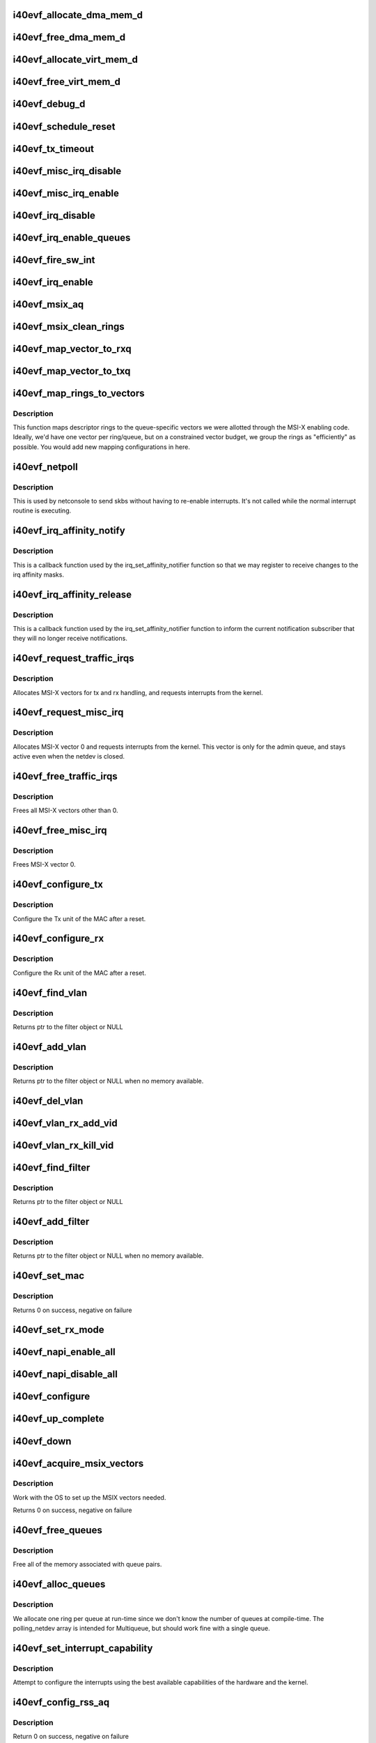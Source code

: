 .. -*- coding: utf-8; mode: rst -*-
.. src-file: drivers/net/ethernet/intel/i40evf/i40evf_main.c

.. _`i40evf_allocate_dma_mem_d`:

i40evf_allocate_dma_mem_d
=========================

.. c:function:: i40e_status i40evf_allocate_dma_mem_d(struct i40e_hw *hw, struct i40e_dma_mem *mem, u64 size, u32 alignment)

    OS specific memory alloc for shared code

    :param struct i40e_hw \*hw:
        pointer to the HW structure

    :param struct i40e_dma_mem \*mem:
        ptr to mem struct to fill out

    :param u64 size:
        size of memory requested

    :param u32 alignment:
        what to align the allocation to

.. _`i40evf_free_dma_mem_d`:

i40evf_free_dma_mem_d
=====================

.. c:function:: i40e_status i40evf_free_dma_mem_d(struct i40e_hw *hw, struct i40e_dma_mem *mem)

    OS specific memory free for shared code

    :param struct i40e_hw \*hw:
        pointer to the HW structure

    :param struct i40e_dma_mem \*mem:
        ptr to mem struct to free

.. _`i40evf_allocate_virt_mem_d`:

i40evf_allocate_virt_mem_d
==========================

.. c:function:: i40e_status i40evf_allocate_virt_mem_d(struct i40e_hw *hw, struct i40e_virt_mem *mem, u32 size)

    OS specific memory alloc for shared code

    :param struct i40e_hw \*hw:
        pointer to the HW structure

    :param struct i40e_virt_mem \*mem:
        ptr to mem struct to fill out

    :param u32 size:
        size of memory requested

.. _`i40evf_free_virt_mem_d`:

i40evf_free_virt_mem_d
======================

.. c:function:: i40e_status i40evf_free_virt_mem_d(struct i40e_hw *hw, struct i40e_virt_mem *mem)

    OS specific memory free for shared code

    :param struct i40e_hw \*hw:
        pointer to the HW structure

    :param struct i40e_virt_mem \*mem:
        ptr to mem struct to free

.. _`i40evf_debug_d`:

i40evf_debug_d
==============

.. c:function:: void i40evf_debug_d(void *hw, u32 mask, char *fmt_str,  ...)

    OS dependent version of debug printing

    :param void \*hw:
        pointer to the HW structure

    :param u32 mask:
        debug level mask

    :param char \*fmt_str:
        printf-type format description

    :param ellipsis ellipsis:
        variable arguments

.. _`i40evf_schedule_reset`:

i40evf_schedule_reset
=====================

.. c:function:: void i40evf_schedule_reset(struct i40evf_adapter *adapter)

    Set the flags and schedule a reset event

    :param struct i40evf_adapter \*adapter:
        board private structure

.. _`i40evf_tx_timeout`:

i40evf_tx_timeout
=================

.. c:function:: void i40evf_tx_timeout(struct net_device *netdev)

    Respond to a Tx Hang

    :param struct net_device \*netdev:
        network interface device structure

.. _`i40evf_misc_irq_disable`:

i40evf_misc_irq_disable
=======================

.. c:function:: void i40evf_misc_irq_disable(struct i40evf_adapter *adapter)

    Mask off interrupt generation on the NIC

    :param struct i40evf_adapter \*adapter:
        board private structure

.. _`i40evf_misc_irq_enable`:

i40evf_misc_irq_enable
======================

.. c:function:: void i40evf_misc_irq_enable(struct i40evf_adapter *adapter)

    Enable default interrupt generation settings

    :param struct i40evf_adapter \*adapter:
        board private structure

.. _`i40evf_irq_disable`:

i40evf_irq_disable
==================

.. c:function:: void i40evf_irq_disable(struct i40evf_adapter *adapter)

    Mask off interrupt generation on the NIC

    :param struct i40evf_adapter \*adapter:
        board private structure

.. _`i40evf_irq_enable_queues`:

i40evf_irq_enable_queues
========================

.. c:function:: void i40evf_irq_enable_queues(struct i40evf_adapter *adapter, u32 mask)

    Enable interrupt for specified queues

    :param struct i40evf_adapter \*adapter:
        board private structure

    :param u32 mask:
        bitmap of queues to enable

.. _`i40evf_fire_sw_int`:

i40evf_fire_sw_int
==================

.. c:function:: void i40evf_fire_sw_int(struct i40evf_adapter *adapter, u32 mask)

    Generate SW interrupt for specified vectors

    :param struct i40evf_adapter \*adapter:
        board private structure

    :param u32 mask:
        bitmap of vectors to trigger

.. _`i40evf_irq_enable`:

i40evf_irq_enable
=================

.. c:function:: void i40evf_irq_enable(struct i40evf_adapter *adapter, bool flush)

    Enable default interrupt generation settings

    :param struct i40evf_adapter \*adapter:
        board private structure

    :param bool flush:
        boolean value whether to run \ :c:func:`rd32`\ 

.. _`i40evf_msix_aq`:

i40evf_msix_aq
==============

.. c:function:: irqreturn_t i40evf_msix_aq(int irq, void *data)

    Interrupt handler for vector 0

    :param int irq:
        interrupt number

    :param void \*data:
        pointer to netdev

.. _`i40evf_msix_clean_rings`:

i40evf_msix_clean_rings
=======================

.. c:function:: irqreturn_t i40evf_msix_clean_rings(int irq, void *data)

    MSIX mode Interrupt Handler

    :param int irq:
        interrupt number

    :param void \*data:
        pointer to a q_vector

.. _`i40evf_map_vector_to_rxq`:

i40evf_map_vector_to_rxq
========================

.. c:function:: void i40evf_map_vector_to_rxq(struct i40evf_adapter *adapter, int v_idx, int r_idx)

    associate irqs with rx queues

    :param struct i40evf_adapter \*adapter:
        board private structure

    :param int v_idx:
        interrupt number

    :param int r_idx:
        queue number

.. _`i40evf_map_vector_to_txq`:

i40evf_map_vector_to_txq
========================

.. c:function:: void i40evf_map_vector_to_txq(struct i40evf_adapter *adapter, int v_idx, int t_idx)

    associate irqs with tx queues

    :param struct i40evf_adapter \*adapter:
        board private structure

    :param int v_idx:
        interrupt number

    :param int t_idx:
        queue number

.. _`i40evf_map_rings_to_vectors`:

i40evf_map_rings_to_vectors
===========================

.. c:function:: void i40evf_map_rings_to_vectors(struct i40evf_adapter *adapter)

    Maps descriptor rings to vectors

    :param struct i40evf_adapter \*adapter:
        board private structure to initialize

.. _`i40evf_map_rings_to_vectors.description`:

Description
-----------

This function maps descriptor rings to the queue-specific vectors
we were allotted through the MSI-X enabling code.  Ideally, we'd have
one vector per ring/queue, but on a constrained vector budget, we
group the rings as "efficiently" as possible.  You would add new
mapping configurations in here.

.. _`i40evf_netpoll`:

i40evf_netpoll
==============

.. c:function:: void i40evf_netpoll(struct net_device *netdev)

    A Polling 'interrupt' handler

    :param struct net_device \*netdev:
        network interface device structure

.. _`i40evf_netpoll.description`:

Description
-----------

This is used by netconsole to send skbs without having to re-enable
interrupts.  It's not called while the normal interrupt routine is executing.

.. _`i40evf_irq_affinity_notify`:

i40evf_irq_affinity_notify
==========================

.. c:function:: void i40evf_irq_affinity_notify(struct irq_affinity_notify *notify, const cpumask_t *mask)

    Callback for affinity changes

    :param struct irq_affinity_notify \*notify:
        context as to what irq was changed

    :param const cpumask_t \*mask:
        the new affinity mask

.. _`i40evf_irq_affinity_notify.description`:

Description
-----------

This is a callback function used by the irq_set_affinity_notifier function
so that we may register to receive changes to the irq affinity masks.

.. _`i40evf_irq_affinity_release`:

i40evf_irq_affinity_release
===========================

.. c:function:: void i40evf_irq_affinity_release(struct kref *ref)

    Callback for affinity notifier release

    :param struct kref \*ref:
        internal core kernel usage

.. _`i40evf_irq_affinity_release.description`:

Description
-----------

This is a callback function used by the irq_set_affinity_notifier function
to inform the current notification subscriber that they will no longer
receive notifications.

.. _`i40evf_request_traffic_irqs`:

i40evf_request_traffic_irqs
===========================

.. c:function:: int i40evf_request_traffic_irqs(struct i40evf_adapter *adapter, char *basename)

    Initialize MSI-X interrupts

    :param struct i40evf_adapter \*adapter:
        board private structure

    :param char \*basename:
        *undescribed*

.. _`i40evf_request_traffic_irqs.description`:

Description
-----------

Allocates MSI-X vectors for tx and rx handling, and requests
interrupts from the kernel.

.. _`i40evf_request_misc_irq`:

i40evf_request_misc_irq
=======================

.. c:function:: int i40evf_request_misc_irq(struct i40evf_adapter *adapter)

    Initialize MSI-X interrupts

    :param struct i40evf_adapter \*adapter:
        board private structure

.. _`i40evf_request_misc_irq.description`:

Description
-----------

Allocates MSI-X vector 0 and requests interrupts from the kernel. This
vector is only for the admin queue, and stays active even when the netdev
is closed.

.. _`i40evf_free_traffic_irqs`:

i40evf_free_traffic_irqs
========================

.. c:function:: void i40evf_free_traffic_irqs(struct i40evf_adapter *adapter)

    Free MSI-X interrupts

    :param struct i40evf_adapter \*adapter:
        board private structure

.. _`i40evf_free_traffic_irqs.description`:

Description
-----------

Frees all MSI-X vectors other than 0.

.. _`i40evf_free_misc_irq`:

i40evf_free_misc_irq
====================

.. c:function:: void i40evf_free_misc_irq(struct i40evf_adapter *adapter)

    Free MSI-X miscellaneous vector

    :param struct i40evf_adapter \*adapter:
        board private structure

.. _`i40evf_free_misc_irq.description`:

Description
-----------

Frees MSI-X vector 0.

.. _`i40evf_configure_tx`:

i40evf_configure_tx
===================

.. c:function:: void i40evf_configure_tx(struct i40evf_adapter *adapter)

    Configure Transmit Unit after Reset

    :param struct i40evf_adapter \*adapter:
        board private structure

.. _`i40evf_configure_tx.description`:

Description
-----------

Configure the Tx unit of the MAC after a reset.

.. _`i40evf_configure_rx`:

i40evf_configure_rx
===================

.. c:function:: void i40evf_configure_rx(struct i40evf_adapter *adapter)

    Configure Receive Unit after Reset

    :param struct i40evf_adapter \*adapter:
        board private structure

.. _`i40evf_configure_rx.description`:

Description
-----------

Configure the Rx unit of the MAC after a reset.

.. _`i40evf_find_vlan`:

i40evf_find_vlan
================

.. c:function:: struct i40evf_vlan_filter *i40evf_find_vlan(struct i40evf_adapter *adapter, u16 vlan)

    Search filter list for specific vlan filter

    :param struct i40evf_adapter \*adapter:
        board private structure

    :param u16 vlan:
        vlan tag

.. _`i40evf_find_vlan.description`:

Description
-----------

Returns ptr to the filter object or NULL

.. _`i40evf_add_vlan`:

i40evf_add_vlan
===============

.. c:function:: struct i40evf_vlan_filter *i40evf_add_vlan(struct i40evf_adapter *adapter, u16 vlan)

    Add a vlan filter to the list

    :param struct i40evf_adapter \*adapter:
        board private structure

    :param u16 vlan:
        VLAN tag

.. _`i40evf_add_vlan.description`:

Description
-----------

Returns ptr to the filter object or NULL when no memory available.

.. _`i40evf_del_vlan`:

i40evf_del_vlan
===============

.. c:function:: void i40evf_del_vlan(struct i40evf_adapter *adapter, u16 vlan)

    Remove a vlan filter from the list

    :param struct i40evf_adapter \*adapter:
        board private structure

    :param u16 vlan:
        VLAN tag

.. _`i40evf_vlan_rx_add_vid`:

i40evf_vlan_rx_add_vid
======================

.. c:function:: int i40evf_vlan_rx_add_vid(struct net_device *netdev, __always_unused __be16 proto, u16 vid)

    Add a VLAN filter to a device

    :param struct net_device \*netdev:
        network device struct

    :param __always_unused __be16 proto:
        *undescribed*

    :param u16 vid:
        VLAN tag

.. _`i40evf_vlan_rx_kill_vid`:

i40evf_vlan_rx_kill_vid
=======================

.. c:function:: int i40evf_vlan_rx_kill_vid(struct net_device *netdev, __always_unused __be16 proto, u16 vid)

    Remove a VLAN filter from a device

    :param struct net_device \*netdev:
        network device struct

    :param __always_unused __be16 proto:
        *undescribed*

    :param u16 vid:
        VLAN tag

.. _`i40evf_find_filter`:

i40evf_find_filter
==================

.. c:function:: struct i40evf_mac_filter *i40evf_find_filter(struct i40evf_adapter *adapter, u8 *macaddr)

    Search filter list for specific mac filter

    :param struct i40evf_adapter \*adapter:
        board private structure

    :param u8 \*macaddr:
        the MAC address

.. _`i40evf_find_filter.description`:

Description
-----------

Returns ptr to the filter object or NULL

.. _`i40evf_add_filter`:

i40evf_add_filter
=================

.. c:function:: struct i40evf_mac_filter *i40evf_add_filter(struct i40evf_adapter *adapter, u8 *macaddr)

    Add a mac filter to the filter list

    :param struct i40evf_adapter \*adapter:
        board private structure

    :param u8 \*macaddr:
        the MAC address

.. _`i40evf_add_filter.description`:

Description
-----------

Returns ptr to the filter object or NULL when no memory available.

.. _`i40evf_set_mac`:

i40evf_set_mac
==============

.. c:function:: int i40evf_set_mac(struct net_device *netdev, void *p)

    NDO callback to set port mac address

    :param struct net_device \*netdev:
        network interface device structure

    :param void \*p:
        pointer to an address structure

.. _`i40evf_set_mac.description`:

Description
-----------

Returns 0 on success, negative on failure

.. _`i40evf_set_rx_mode`:

i40evf_set_rx_mode
==================

.. c:function:: void i40evf_set_rx_mode(struct net_device *netdev)

    NDO callback to set the netdev filters

    :param struct net_device \*netdev:
        network interface device structure

.. _`i40evf_napi_enable_all`:

i40evf_napi_enable_all
======================

.. c:function:: void i40evf_napi_enable_all(struct i40evf_adapter *adapter)

    enable NAPI on all queue vectors

    :param struct i40evf_adapter \*adapter:
        board private structure

.. _`i40evf_napi_disable_all`:

i40evf_napi_disable_all
=======================

.. c:function:: void i40evf_napi_disable_all(struct i40evf_adapter *adapter)

    disable NAPI on all queue vectors

    :param struct i40evf_adapter \*adapter:
        board private structure

.. _`i40evf_configure`:

i40evf_configure
================

.. c:function:: void i40evf_configure(struct i40evf_adapter *adapter)

    set up transmit and receive data structures

    :param struct i40evf_adapter \*adapter:
        board private structure

.. _`i40evf_up_complete`:

i40evf_up_complete
==================

.. c:function:: void i40evf_up_complete(struct i40evf_adapter *adapter)

    Finish the last steps of bringing up a connection

    :param struct i40evf_adapter \*adapter:
        board private structure

.. _`i40evf_down`:

i40evf_down
===========

.. c:function:: void i40evf_down(struct i40evf_adapter *adapter)

    Shutdown the connection processing

    :param struct i40evf_adapter \*adapter:
        board private structure

.. _`i40evf_acquire_msix_vectors`:

i40evf_acquire_msix_vectors
===========================

.. c:function:: int i40evf_acquire_msix_vectors(struct i40evf_adapter *adapter, int vectors)

    Setup the MSIX capability

    :param struct i40evf_adapter \*adapter:
        board private structure

    :param int vectors:
        number of vectors to request

.. _`i40evf_acquire_msix_vectors.description`:

Description
-----------

Work with the OS to set up the MSIX vectors needed.

Returns 0 on success, negative on failure

.. _`i40evf_free_queues`:

i40evf_free_queues
==================

.. c:function:: void i40evf_free_queues(struct i40evf_adapter *adapter)

    Free memory for all rings

    :param struct i40evf_adapter \*adapter:
        board private structure to initialize

.. _`i40evf_free_queues.description`:

Description
-----------

Free all of the memory associated with queue pairs.

.. _`i40evf_alloc_queues`:

i40evf_alloc_queues
===================

.. c:function:: int i40evf_alloc_queues(struct i40evf_adapter *adapter)

    Allocate memory for all rings

    :param struct i40evf_adapter \*adapter:
        board private structure to initialize

.. _`i40evf_alloc_queues.description`:

Description
-----------

We allocate one ring per queue at run-time since we don't know the
number of queues at compile-time.  The polling_netdev array is
intended for Multiqueue, but should work fine with a single queue.

.. _`i40evf_set_interrupt_capability`:

i40evf_set_interrupt_capability
===============================

.. c:function:: int i40evf_set_interrupt_capability(struct i40evf_adapter *adapter)

    set MSI-X or FAIL if not supported

    :param struct i40evf_adapter \*adapter:
        board private structure to initialize

.. _`i40evf_set_interrupt_capability.description`:

Description
-----------

Attempt to configure the interrupts using the best available
capabilities of the hardware and the kernel.

.. _`i40evf_config_rss_aq`:

i40evf_config_rss_aq
====================

.. c:function:: int i40evf_config_rss_aq(struct i40evf_adapter *adapter)

    Configure RSS keys and lut by using AQ commands

    :param struct i40evf_adapter \*adapter:
        board private structure

.. _`i40evf_config_rss_aq.description`:

Description
-----------

Return 0 on success, negative on failure

.. _`i40evf_config_rss_reg`:

i40evf_config_rss_reg
=====================

.. c:function:: int i40evf_config_rss_reg(struct i40evf_adapter *adapter)

    Configure RSS keys and lut by writing registers

    :param struct i40evf_adapter \*adapter:
        board private structure

.. _`i40evf_config_rss_reg.description`:

Description
-----------

Returns 0 on success, negative on failure

.. _`i40evf_config_rss`:

i40evf_config_rss
=================

.. c:function:: int i40evf_config_rss(struct i40evf_adapter *adapter)

    Configure RSS keys and lut

    :param struct i40evf_adapter \*adapter:
        board private structure

.. _`i40evf_config_rss.description`:

Description
-----------

Returns 0 on success, negative on failure

.. _`i40evf_fill_rss_lut`:

i40evf_fill_rss_lut
===================

.. c:function:: void i40evf_fill_rss_lut(struct i40evf_adapter *adapter)

    Fill the lut with default values

    :param struct i40evf_adapter \*adapter:
        board private structure

.. _`i40evf_init_rss`:

i40evf_init_rss
===============

.. c:function:: int i40evf_init_rss(struct i40evf_adapter *adapter)

    Prepare for RSS

    :param struct i40evf_adapter \*adapter:
        board private structure

.. _`i40evf_init_rss.description`:

Description
-----------

Return 0 on success, negative on failure

.. _`i40evf_alloc_q_vectors`:

i40evf_alloc_q_vectors
======================

.. c:function:: int i40evf_alloc_q_vectors(struct i40evf_adapter *adapter)

    Allocate memory for interrupt vectors

    :param struct i40evf_adapter \*adapter:
        board private structure to initialize

.. _`i40evf_alloc_q_vectors.description`:

Description
-----------

We allocate one q_vector per queue interrupt.  If allocation fails we
return -ENOMEM.

.. _`i40evf_free_q_vectors`:

i40evf_free_q_vectors
=====================

.. c:function:: void i40evf_free_q_vectors(struct i40evf_adapter *adapter)

    Free memory allocated for interrupt vectors

    :param struct i40evf_adapter \*adapter:
        board private structure to initialize

.. _`i40evf_free_q_vectors.description`:

Description
-----------

This function frees the memory allocated to the q_vectors.  In addition if
NAPI is enabled it will delete any references to the NAPI struct prior
to freeing the q_vector.

.. _`i40evf_reset_interrupt_capability`:

i40evf_reset_interrupt_capability
=================================

.. c:function:: void i40evf_reset_interrupt_capability(struct i40evf_adapter *adapter)

    Reset MSIX setup

    :param struct i40evf_adapter \*adapter:
        board private structure

.. _`i40evf_init_interrupt_scheme`:

i40evf_init_interrupt_scheme
============================

.. c:function:: int i40evf_init_interrupt_scheme(struct i40evf_adapter *adapter)

    Determine if MSIX is supported and init

    :param struct i40evf_adapter \*adapter:
        board private structure to initialize

.. _`i40evf_free_rss`:

i40evf_free_rss
===============

.. c:function:: void i40evf_free_rss(struct i40evf_adapter *adapter)

    Free memory used by RSS structs

    :param struct i40evf_adapter \*adapter:
        board private structure

.. _`i40evf_reinit_interrupt_scheme`:

i40evf_reinit_interrupt_scheme
==============================

.. c:function:: int i40evf_reinit_interrupt_scheme(struct i40evf_adapter *adapter)

    Reallocate queues and vectors

    :param struct i40evf_adapter \*adapter:
        board private structure

.. _`i40evf_reinit_interrupt_scheme.description`:

Description
-----------

Returns 0 on success, negative on failure

.. _`i40evf_watchdog_timer`:

i40evf_watchdog_timer
=====================

.. c:function:: void i40evf_watchdog_timer(struct timer_list *t)

    Periodic call-back timer

    :param struct timer_list \*t:
        *undescribed*

.. _`i40evf_watchdog_task`:

i40evf_watchdog_task
====================

.. c:function:: void i40evf_watchdog_task(struct work_struct *work)

    Periodic call-back task

    :param struct work_struct \*work:
        pointer to work_struct

.. _`i40evf_reset_task`:

i40evf_reset_task
=================

.. c:function:: void i40evf_reset_task(struct work_struct *work)

    Call-back task to handle hardware reset

    :param struct work_struct \*work:
        pointer to work_struct

.. _`i40evf_reset_task.description`:

Description
-----------

During reset we need to shut down and reinitialize the admin queue
before we can use it to communicate with the PF again. We also clear
and reinit the rings because that context is lost as well.

.. _`i40evf_adminq_task`:

i40evf_adminq_task
==================

.. c:function:: void i40evf_adminq_task(struct work_struct *work)

    worker thread to clean the admin queue

    :param struct work_struct \*work:
        pointer to work_struct containing our data

.. _`i40evf_client_task`:

i40evf_client_task
==================

.. c:function:: void i40evf_client_task(struct work_struct *work)

    worker thread to perform client work

    :param struct work_struct \*work:
        pointer to work_struct containing our data

.. _`i40evf_client_task.description`:

Description
-----------

This task handles client interactions. Because client calls can be
reentrant, we can't handle them in the watchdog.

.. _`i40evf_free_all_tx_resources`:

i40evf_free_all_tx_resources
============================

.. c:function:: void i40evf_free_all_tx_resources(struct i40evf_adapter *adapter)

    Free Tx Resources for All Queues

    :param struct i40evf_adapter \*adapter:
        board private structure

.. _`i40evf_free_all_tx_resources.description`:

Description
-----------

Free all transmit software resources

.. _`i40evf_setup_all_tx_resources`:

i40evf_setup_all_tx_resources
=============================

.. c:function:: int i40evf_setup_all_tx_resources(struct i40evf_adapter *adapter)

    allocate all queues Tx resources

    :param struct i40evf_adapter \*adapter:
        board private structure

.. _`i40evf_setup_all_tx_resources.description`:

Description
-----------

If this function returns with an error, then it's possible one or
more of the rings is populated (while the rest are not).  It is the
callers duty to clean those orphaned rings.

Return 0 on success, negative on failure

.. _`i40evf_setup_all_rx_resources`:

i40evf_setup_all_rx_resources
=============================

.. c:function:: int i40evf_setup_all_rx_resources(struct i40evf_adapter *adapter)

    allocate all queues Rx resources

    :param struct i40evf_adapter \*adapter:
        board private structure

.. _`i40evf_setup_all_rx_resources.description`:

Description
-----------

If this function returns with an error, then it's possible one or
more of the rings is populated (while the rest are not).  It is the
callers duty to clean those orphaned rings.

Return 0 on success, negative on failure

.. _`i40evf_free_all_rx_resources`:

i40evf_free_all_rx_resources
============================

.. c:function:: void i40evf_free_all_rx_resources(struct i40evf_adapter *adapter)

    Free Rx Resources for All Queues

    :param struct i40evf_adapter \*adapter:
        board private structure

.. _`i40evf_free_all_rx_resources.description`:

Description
-----------

Free all receive software resources

.. _`i40evf_open`:

i40evf_open
===========

.. c:function:: int i40evf_open(struct net_device *netdev)

    Called when a network interface is made active

    :param struct net_device \*netdev:
        network interface device structure

.. _`i40evf_open.description`:

Description
-----------

Returns 0 on success, negative value on failure

The open entry point is called when a network interface is made
active by the system (IFF_UP).  At this point all resources needed
for transmit and receive operations are allocated, the interrupt
handler is registered with the OS, the watchdog timer is started,
and the stack is notified that the interface is ready.

.. _`i40evf_close`:

i40evf_close
============

.. c:function:: int i40evf_close(struct net_device *netdev)

    Disables a network interface

    :param struct net_device \*netdev:
        network interface device structure

.. _`i40evf_close.description`:

Description
-----------

Returns 0, this is not allowed to fail

The close entry point is called when an interface is de-activated
by the OS.  The hardware is still under the drivers control, but
needs to be disabled. All IRQs except vector 0 (reserved for admin queue)
are freed, along with all transmit and receive resources.

.. _`i40evf_change_mtu`:

i40evf_change_mtu
=================

.. c:function:: int i40evf_change_mtu(struct net_device *netdev, int new_mtu)

    Change the Maximum Transfer Unit

    :param struct net_device \*netdev:
        network interface device structure

    :param int new_mtu:
        new value for maximum frame size

.. _`i40evf_change_mtu.description`:

Description
-----------

Returns 0 on success, negative on failure

.. _`i40evf_set_features`:

i40evf_set_features
===================

.. c:function:: int i40evf_set_features(struct net_device *netdev, netdev_features_t features)

    set the netdev feature flags

    :param struct net_device \*netdev:
        ptr to the netdev being adjusted

    :param netdev_features_t features:
        the feature set that the stack is suggesting

.. _`i40evf_set_features.note`:

Note
----

expects to be called while under \ :c:func:`rtnl_lock`\ 

.. _`i40evf_features_check`:

i40evf_features_check
=====================

.. c:function:: netdev_features_t i40evf_features_check(struct sk_buff *skb, struct net_device *dev, netdev_features_t features)

    Validate encapsulated packet conforms to limits

    :param struct sk_buff \*skb:
        skb buff

    :param struct net_device \*dev:
        *undescribed*

    :param netdev_features_t features:
        Offload features that the stack believes apply

.. _`i40evf_fix_features`:

i40evf_fix_features
===================

.. c:function:: netdev_features_t i40evf_fix_features(struct net_device *netdev, netdev_features_t features)

    fix up the netdev feature bits

    :param struct net_device \*netdev:
        our net device

    :param netdev_features_t features:
        desired feature bits

.. _`i40evf_fix_features.description`:

Description
-----------

Returns fixed-up features bits

.. _`i40evf_check_reset_complete`:

i40evf_check_reset_complete
===========================

.. c:function:: int i40evf_check_reset_complete(struct i40e_hw *hw)

    check that VF reset is complete

    :param struct i40e_hw \*hw:
        pointer to hw struct

.. _`i40evf_check_reset_complete.description`:

Description
-----------

Returns 0 if device is ready to use, or -EBUSY if it's in reset.

.. _`i40evf_process_config`:

i40evf_process_config
=====================

.. c:function:: int i40evf_process_config(struct i40evf_adapter *adapter)

    Process the config information we got from the PF

    :param struct i40evf_adapter \*adapter:
        board private structure

.. _`i40evf_process_config.description`:

Description
-----------

Verify that we have a valid config struct, and set up our netdev features
and our VSI struct.

.. _`i40evf_init_task`:

i40evf_init_task
================

.. c:function:: void i40evf_init_task(struct work_struct *work)

    worker thread to perform delayed initialization

    :param struct work_struct \*work:
        pointer to work_struct containing our data

.. _`i40evf_init_task.description`:

Description
-----------

This task completes the work that was begun in probe. Due to the nature
of VF-PF communications, we may need to wait tens of milliseconds to get
responses back from the PF. Rather than busy-wait in probe and bog down the
whole system, we'll do it in a task so we can sleep.
This task only runs during driver init. Once we've established
communications with the PF driver and set up our netdev, the watchdog
takes over.

.. _`i40evf_shutdown`:

i40evf_shutdown
===============

.. c:function:: void i40evf_shutdown(struct pci_dev *pdev)

    Shutdown the device in preparation for a reboot

    :param struct pci_dev \*pdev:
        pci device structure

.. _`i40evf_probe`:

i40evf_probe
============

.. c:function:: int i40evf_probe(struct pci_dev *pdev, const struct pci_device_id *ent)

    Device Initialization Routine

    :param struct pci_dev \*pdev:
        PCI device information struct

    :param const struct pci_device_id \*ent:
        entry in i40evf_pci_tbl

.. _`i40evf_probe.description`:

Description
-----------

Returns 0 on success, negative on failure

i40evf_probe initializes an adapter identified by a pci_dev structure.
The OS initialization, configuring of the adapter private structure,
and a hardware reset occur.

.. _`i40evf_suspend`:

i40evf_suspend
==============

.. c:function:: int i40evf_suspend(struct pci_dev *pdev, pm_message_t state)

    Power management suspend routine

    :param struct pci_dev \*pdev:
        PCI device information struct

    :param pm_message_t state:
        unused

.. _`i40evf_suspend.description`:

Description
-----------

Called when the system (VM) is entering sleep/suspend.

.. _`i40evf_resume`:

i40evf_resume
=============

.. c:function:: int i40evf_resume(struct pci_dev *pdev)

    Power management resume routine

    :param struct pci_dev \*pdev:
        PCI device information struct

.. _`i40evf_resume.description`:

Description
-----------

Called when the system (VM) is resumed from sleep/suspend.

.. _`i40evf_remove`:

i40evf_remove
=============

.. c:function:: void i40evf_remove(struct pci_dev *pdev)

    Device Removal Routine

    :param struct pci_dev \*pdev:
        PCI device information struct

.. _`i40evf_remove.description`:

Description
-----------

i40evf_remove is called by the PCI subsystem to alert the driver
that it should release a PCI device.  The could be caused by a
Hot-Plug event, or because the driver is going to be removed from
memory.

.. _`i40evf_init_module`:

i40evf_init_module
==================

.. c:function:: int i40evf_init_module( void)

    Driver Registration Routine

    :param  void:
        no arguments

.. _`i40evf_init_module.description`:

Description
-----------

i40e_init_module is the first routine called when the driver is
loaded. All it does is register with the PCI subsystem.

.. _`i40evf_exit_module`:

i40evf_exit_module
==================

.. c:function:: void __exit i40evf_exit_module( void)

    Driver Exit Cleanup Routine

    :param  void:
        no arguments

.. _`i40evf_exit_module.description`:

Description
-----------

i40e_exit_module is called just before the driver is removed
from memory.

.. This file was automatic generated / don't edit.

